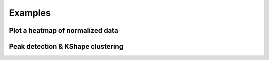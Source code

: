 .. _FlowchartExamples:

Examples
********

Plot a heatmap of normalized data
---------------------------------

Peak detection & KShape clustering
----------------------------------
